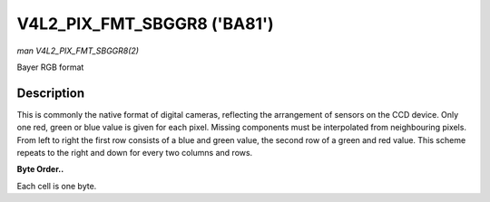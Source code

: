 .. -*- coding: utf-8; mode: rst -*-

.. _V4L2-PIX-FMT-SBGGR8:

****************************
V4L2_PIX_FMT_SBGGR8 ('BA81')
****************************

*man V4L2_PIX_FMT_SBGGR8(2)*

Bayer RGB format


Description
===========

This is commonly the native format of digital cameras, reflecting the
arrangement of sensors on the CCD device. Only one red, green or blue
value is given for each pixel. Missing components must be interpolated
from neighbouring pixels. From left to right the first row consists of a
blue and green value, the second row of a green and red value. This
scheme repeats to the right and down for every two columns and rows.

**Byte Order..**

Each cell is one byte.



.. flat-table::
    :header-rows:  0
    :stub-columns: 0
    :widths:       2 1 1 1 1


    -  .. row 1

       -  start + 0:

       -  B\ :sub:`00`

       -  G\ :sub:`01`

       -  B\ :sub:`02`

       -  G\ :sub:`03`

    -  .. row 2

       -  start + 4:

       -  G\ :sub:`10`

       -  R\ :sub:`11`

       -  G\ :sub:`12`

       -  R\ :sub:`13`

    -  .. row 3

       -  start + 8:

       -  B\ :sub:`20`

       -  G\ :sub:`21`

       -  B\ :sub:`22`

       -  G\ :sub:`23`

    -  .. row 4

       -  start + 12:

       -  G\ :sub:`30`

       -  R\ :sub:`31`

       -  G\ :sub:`32`

       -  R\ :sub:`33`
